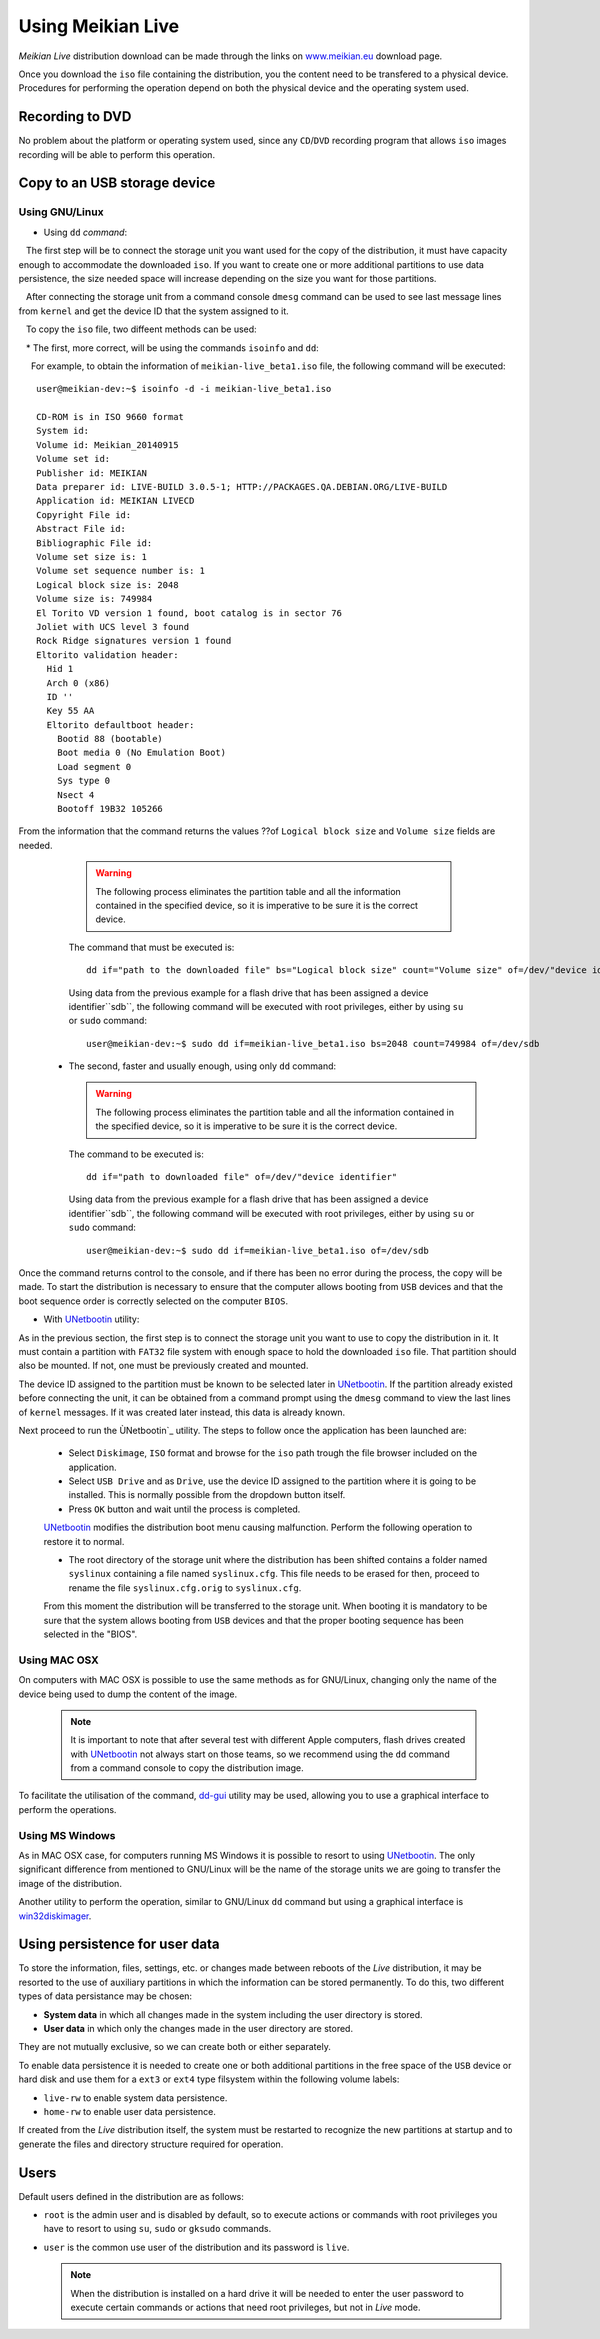 ==================
Using Meikian Live
==================

*Meikian Live* distribution download can be made through the links on `www.meikian.eu`_ download page.

Once you download the ``iso`` file containing the distribution, you the content need to be transfered to a physical device. Procedures for performing the operation depend on both the physical device and the operating system used.

Recording to DVD
----------------

No problem about the platform or operating system used, since any ``CD``/``DVD`` recording program that allows ``iso`` images recording will be able to perform this operation.


Copy to an USB storage device
-----------------------------

Using GNU/Linux
~~~~~~~~~~~~~~~

* Using ``dd`` `command`: 

   The first step will be to connect the storage unit you want used for the copy of the distribution, it must have capacity enough to accommodate the downloaded ``iso``. If you want to create one or more additional partitions to use data persistence, the size needed space will increase depending on the size you want for those partitions. 

   After connecting the storage unit from a command console ``dmesg`` command can be used to see last message lines from ``kernel`` and get the device ID that the system assigned to it. 

   To copy the ``iso`` file, two diffeent methods can be used: 

   * The first, more correct, will be using the commands ``isoinfo`` and ``dd``: 

     For example, to obtain the information of ``meikian-live_beta1.iso`` file, the following command will be executed::


      user@meikian-dev:~$ isoinfo -d -i meikian-live_beta1.iso
           
      CD-ROM is in ISO 9660 format
      System id: 
      Volume id: Meikian_20140915
      Volume set id: 
      Publisher id: MEIKIAN
      Data preparer id: LIVE-BUILD 3.0.5-1; HTTP://PACKAGES.QA.DEBIAN.ORG/LIVE-BUILD
      Application id: MEIKIAN LIVECD
      Copyright File id: 
      Abstract File id: 
      Bibliographic File id: 
      Volume set size is: 1
      Volume set sequence number is: 1
      Logical block size is: 2048
      Volume size is: 749984
      El Torito VD version 1 found, boot catalog is in sector 76
      Joliet with UCS level 3 found
      Rock Ridge signatures version 1 found
      Eltorito validation header:
        Hid 1
        Arch 0 (x86)
        ID ''
        Key 55 AA
        Eltorito defaultboot header:
          Bootid 88 (bootable)
          Boot media 0 (No Emulation Boot)
          Load segment 0
          Sys type 0
          Nsect 4
          Bootoff 19B32 105266


From the information that the command returns the values ??of ``Logical block size`` and ``Volume size`` fields are needed.

    .. warning::
      The following process eliminates the partition table and all the information contained in the specified device, so it is imperative to be sure it is the correct device.

    The command that must be executed is::

      dd if="path to the downloaded file" bs="Logical block size" count="Volume size" of=/dev/"device identifier"
    
    Using data from the previous example for a flash drive that has been assigned a device identifier``sdb``, the following command will be executed with root privileges, either by using ``su`` or ``sudo`` command::

      user@meikian-dev:~$ sudo dd if=meikian-live_beta1.iso bs=2048 count=749984 of=/dev/sdb

  * The second, faster and usually enough, using only ``dd`` command: 

    .. warning::
      The following process eliminates the partition table and all the information contained in the specified device, so it is imperative to be sure it is the correct device.

    The command to be executed is::

      dd if="path to downloaded file" of=/dev/"device identifier"


    Using data from the previous example for a flash drive that has been assigned a device identifier``sdb``, the following command will be executed with root privileges, either by using ``su`` or ``sudo`` command::

      user@meikian-dev:~$ sudo dd if=meikian-live_beta1.iso of=/dev/sdb
    
Once the command returns control to the console, and if there has been no error during the process, the copy will be made. To start the distribution is necessary to ensure that the computer allows booting from ``USB`` devices and that the boot sequence order is correctly selected on the computer ``BIOS``.

*  With `UNetbootin`_ utility:

As in the previous section, the first step is to connect the storage unit you want to use to copy the distribution in it. It must contain a partition with ``FAT32`` file system with enough space to hold the downloaded ``iso`` file. That partition should also be mounted. If not,  one must be previously created and mounted.

The device ID assigned to the partition must be known to be selected later in `UNetbootin`_. If the partition already existed before connecting the unit, it can be obtained from a command prompt using the ``dmesg`` command to view the last lines of ``kernel`` messages. If it was created later instead, this data is already known.


Next proceed to run the ÙNetbootin`_ utility. The steps to follow once the application has been launched are:

  * Select ``Diskimage``, ``ISO`` format and browse for the ``iso`` path trough the file browser included on the application.

  * Select ``USB Drive`` and as ``Drive``, use the device ID assigned to the partition where it is going to be installed. This is normally possible from the dropdown button itself.

  * Press ``OK`` button and wait until the process is completed.

  `UNetbootin`_ modifies the distribution boot menu causing malfunction. Perform the following operation to restore it to normal.

  * The root directory of the storage unit where the distribution has been shifted contains a folder named ``syslinux`` containing a file named ``syslinux.cfg``. This file needs to be erased for then, proceed to rename the file ``syslinux.cfg.orig`` to ``syslinux.cfg``.

  From this moment the distribution will be transferred to the storage unit. When booting it is mandatory to be sure that the system allows booting from ``USB`` devices and that the proper booting sequence has been selected in the "BIOS".


Using MAC OSX
~~~~~~~~~~~~~

On computers with MAC OSX is possible to use the same methods as for GNU/Linux, changing only the name of the device being used to dump the content of the image.

  .. note::
    It is important to note that after several test with different Apple computers, flash drives created with  `UNetbootin`_ not always start on those teams, so we recommend using the ``dd`` command from a command console to copy the distribution image.

To facilitate the utilisation of the command, `dd-gui`_ utility may be used, allowing you to use a graphical interface to perform the operations.


Using MS Windows
~~~~~~~~~~~~~~~~

As in MAC OSX case, for computers running MS Windows it is possible to resort to using `UNetbootin`_. The only significant difference from mentioned to GNU/Linux will be the name of the storage units we are going to transfer the image of the distribution.

Another utility to perform the operation, similar to GNU/Linux ``dd`` command but using a graphical interface is `win32diskimager`_.


Using persistence for user data
-------------------------------

To store the information, files, settings, etc. or changes made between reboots of the *Live* distribution, it may be resorted to the use of auxiliary partitions in which the information can be stored permanently. To do this, two different types of data persistance may be chosen:

* **System data** in which all changes made in the system including the user directory is stored.
* **User data** in which only the changes made in the user directory are stored.

They are not mutually exclusive, so we can create both or either separately.

To enable data persistence it is needed to create one or both additional partitions in the free space of the ``USB`` device or hard disk and use them for a ``ext3`` or ``ext4`` type filsystem within the following volume labels:

* ``live-rw`` to enable system data persistence.
* ``home-rw`` to enable user data persistence.

If created from the *Live* distribution itself, the system must be restarted to recognize the new partitions at startup and to generate the files and directory structure required for operation.


Users
-----

Default users defined in the distribution are as follows:

* ``root`` is the admin user and is disabled by default, so to execute actions or commands with root privileges you have to resort to using ``su``, ``sudo`` or ``gksudo`` commands.
* ``user`` is the common use user of the distribution and its password is ``live``.

  .. note::
    When the distribution is installed on a hard drive it will be needed to enter the user password to execute certain commands or actions that need root privileges, but not in *Live* mode.


.. _`dd-gui`: http://www.gingerbeardman.com/dd-gui
.. _`www.meikian.eu`: http://www.meikian.eu
.. _`UNetbootin`: http://unetbootin.sourceforge.net
.. _`win32diskimager`: http://sourceforge.net/projects/win32diskimager

